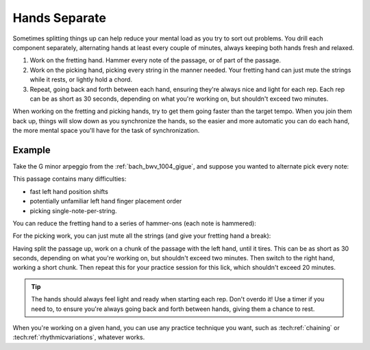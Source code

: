 Hands Separate
--------------

.. tech:technique:: handsseparate
   :displayname: Hands Separate

   Work on fretting and picking separately, up to and past target tempo, and then join them.

Sometimes splitting things up can help reduce your mental load as you try to sort out problems.  You drill each component separately, alternating hands at least every couple of minutes, always keeping both hands fresh and relaxed.

1. Work on the fretting hand.  Hammer every note of the passage, or of part of the passage.
2. Work on the picking hand, picking every string in the manner needed.  Your fretting hand can just mute the strings while it rests, or lightly hold a chord.
3. Repeat, going back and forth between each hand, ensuring they're always nice and light for each rep.  Each rep can be as short as 30 seconds, depending on what you're working on, but shouldn't exceed two minutes.

When working on the fretting and picking hands, try to get them going faster than the target tempo.  When you join them back up, things will slow down as you synchronize the hands, so the easier and more automatic you can do each hand, the more mental space you'll have for the task of synchronization.

Example
^^^^^^^

Take the G minor arpeggio from the :ref:`bach_bwv_1004_gigue`, and suppose you wanted to alternate pick every note:

.. vextab::

   tabstave notation=true key=F time=12/8
   notes :16 3d/6 6u/6 5d/5 5u/4 8d/4 7u/3 8d/2 6u/1 8d/2 7u/3 8d/4 5u/4

This passage contains many difficulties:

* fast left hand position shifts
* potentially unfamiliar left hand finger placement order
* picking single-note-per-string.

You can reduce the fretting hand to a series of hammer-ons (each note is hammered):

.. vextab::

   tabstave notation=true key=F time=12/8
   notes :16 3/6 $H 1$ 6/6 $H 3$ 5/5 $H 2$ 5/4 $H 1$ 8/4 $H 3$ 7/3 $H 2$ 8/2 $H 4$ 6/1 $H 1$ 8/2 $H 4$ 7/3 $H 2$ 8/4 $H 3$ 5/4 $H 1$

For the picking work, you can just mute all the strings (and give your fretting hand a break):

.. vextab::

   tabstave notation=false time=12/8
   notes :16 Xd/6 Xu/6 Xd/5 Xu/4 Xd/4 Xu/3 Xd/2 Xu/1 Xd/2 Xu/3 Xd/4 Xu/4

Having split the passage up, work on a chunk of the passage with the left hand, until it tires.  This can be as short as 30 seconds, depending on what you're working on, but shouldn't exceed two minutes.  Then switch to the right hand, working a short chunk.  Then repeat this for your practice session for this lick, which shouldn't exceed 20 minutes.

.. tip:: The hands should always feel light and ready when starting each rep.  Don't overdo it!  Use a timer if you need to, to ensure you're always going back and forth between hands, giving them a chance to rest.

When you're working on a given hand, you can use any practice technique you want, such as :tech:ref:`chaining` or :tech:ref:`rhythmicvariations`, whatever works.
